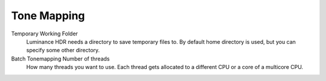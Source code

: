 
************
Tone Mapping
************

.. figure:: images/prefs-tm.png

Temporary Working Folder
   Luminance HDR needs a directory to save temporary files to.
   By default home directory is used, but you can specify some other directory.
Batch Tonemapping Number of threads
   How many threads you want to use. Each thread gets allocated to a different CPU or a core of a multicore CPU.
